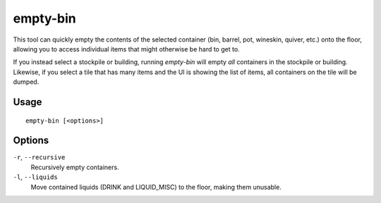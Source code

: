 empty-bin
=========

.. dfhack-tool::
    :summary: Empty the contents of containers onto the floor.
    :tags: fort productivity items

This tool can quickly empty the contents of the selected container (bin,
barrel, pot, wineskin, quiver, etc.) onto the floor, allowing you to access
individual items that might otherwise be hard to get to.

If you instead select a stockpile or building, running `empty-bin` will empty
*all* containers in the stockpile or building. Likewise, if you select a tile
that has many items and the UI is showing the list of items, all containers on
the tile will be dumped.

Usage
-----

::

    empty-bin [<options>]

Options
--------------

``-r``, ``--recursive``
    Recursively empty containers.
``-l``, ``--liquids``
    Move contained liquids (DRINK and LIQUID_MISC) to the floor, making them unusable.
